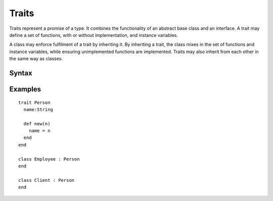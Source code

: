 .. _jam-traits:

Traits
######

Traits represent a promise of a type. It combines the functionality of an
abstract base class and an interface. A trait may define a set of functions,
with or without implementation, and instance variables.

A class may enforce fulfilment of a trait by inheriting it. By inheriting a
trait, the class mixes in the set of functions and instance variables, while
ensuring unimplemented functions are implemented. Traits may also inherit from
each other in the same way as classes.

Syntax
======

.. productionlist::
    Trait: "trait" `identifier`
         :   `ClassInstructionSet`
         : "end"

Examples
========

::

    trait Person
      name:String

      def new(n)
        name = n
      end
    end

    class Employee : Person
    end

    class Client : Person
    end
